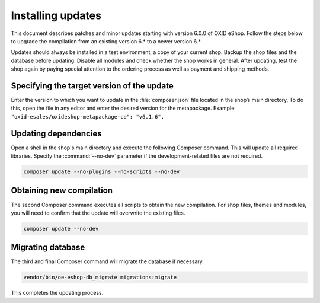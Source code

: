 ﻿Installing updates
==================

This document describes patches and minor updates starting with version 6.0.0 of OXID eShop. Follow the steps below to upgrade the compilation from an existing version 6.* to a newer version 6.* .

Updates should always be installed in a test environment, a copy of your current shop. Backup the shop files and the database before updating. Disable all modules and check whether the shop works in general. After updating, test the shop again by paying special attention to the ordering process as well as payment and shipping methods.

.. |schritt| image:: ../../media/icons/schritt.jpg
               :class: no-shadow

|schritt| Specifying the target version of the update
-----------------------------------------------------
Enter the version to which you want to update in the :file:`composer.json` file located in the shop’s main directory. To do this, open the file in any editor and enter the desired version for the metapackage. Example: ``"oxid-esales/oxideshop-metapackage-ce": "v6.1.6",``

|schritt| Updating dependencies
-------------------------------
Open a shell in the shop's main directory and execute the following Composer command. This will update all required libraries. Specify the :command:`--no-dev` parameter if the development-related files are not required.

.. code:: bash

   composer update --no-plugins --no-scripts --no-dev

|schritt| Obtaining new compilation
-----------------------------------
The second Composer command executes all scripts to obtain the new compilation. For shop files, themes and modules, you will need to confirm that the update will overwrite the existing files.

.. code:: bash

   composer update --no-dev

|schritt| Migrating database
-----------------------------
The third and final Composer command will migrate the database if necessary.

.. code:: bash

   vendor/bin/oe-eshop-db_migrate migrations:migrate

This completes the updating process.


.. Intern: oxbahv, Status:
